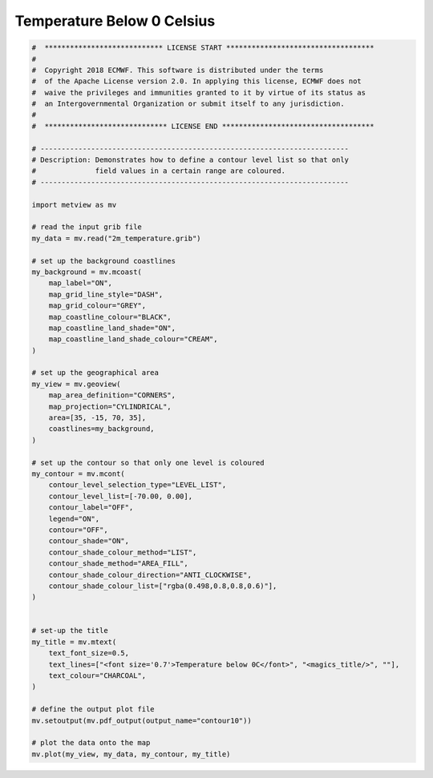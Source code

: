 .. only:: html

    .. note::
        :class: sphx-glr-download-link-note

        Click :ref:`here <sphx_glr_download_auto_examples_contour10.py>`     to download the full example code
    .. rst-class:: sphx-glr-example-title

    .. _sphx_glr_auto_examples_contour10.py:


Temperature Below 0 Celsius
============================



.. image:: /auto_examples/images/sphx_glr_contour10_001.png
    :alt: contour10
    :class: sphx-glr-single-img






.. code-block:: default


    #  **************************** LICENSE START ***********************************
    #
    #  Copyright 2018 ECMWF. This software is distributed under the terms
    #  of the Apache License version 2.0. In applying this license, ECMWF does not
    #  waive the privileges and immunities granted to it by virtue of its status as
    #  an Intergovernmental Organization or submit itself to any jurisdiction.
    #
    #  ***************************** LICENSE END ************************************

    # -------------------------------------------------------------------------
    # Description: Demonstrates how to define a contour level list so that only
    #              field values in a certain range are coloured.
    # -------------------------------------------------------------------------

    import metview as mv

    # read the input grib file
    my_data = mv.read("2m_temperature.grib")

    # set up the background coastlines
    my_background = mv.mcoast(
        map_label="ON",
        map_grid_line_style="DASH",
        map_grid_colour="GREY",
        map_coastline_colour="BLACK",
        map_coastline_land_shade="ON",
        map_coastline_land_shade_colour="CREAM",
    )

    # set up the geographical area
    my_view = mv.geoview(
        map_area_definition="CORNERS",
        map_projection="CYLINDRICAL",
        area=[35, -15, 70, 35],
        coastlines=my_background,
    )

    # set up the contour so that only one level is coloured
    my_contour = mv.mcont(
        contour_level_selection_type="LEVEL_LIST",
        contour_level_list=[-70.00, 0.00],
        contour_label="OFF",
        legend="ON",
        contour="OFF",
        contour_shade="ON",
        contour_shade_colour_method="LIST",
        contour_shade_method="AREA_FILL",
        contour_shade_colour_direction="ANTI_CLOCKWISE",
        contour_shade_colour_list=["rgba(0.498,0.8,0.8,0.6)"],
    )


    # set-up the title
    my_title = mv.mtext(
        text_font_size=0.5,
        text_lines=["<font size='0.7'>Temperature below 0C</font>", "<magics_title/>", ""],
        text_colour="CHARCOAL",
    )

    # define the output plot file
    mv.setoutput(mv.pdf_output(output_name="contour10"))

    # plot the data onto the map
    mv.plot(my_view, my_data, my_contour, my_title)


.. rst-class:: sphx-glr-timing

   **Total running time of the script:** ( 0 minutes  0.580 seconds)


.. _sphx_glr_download_auto_examples_contour10.py:


.. only :: html

 .. container:: sphx-glr-footer
    :class: sphx-glr-footer-example



  .. container:: sphx-glr-download sphx-glr-download-python

     :download:`Download Python source code: contour10.py <contour10.py>`



  .. container:: sphx-glr-download sphx-glr-download-jupyter

     :download:`Download Jupyter notebook: contour10.ipynb <contour10.ipynb>`


.. only:: html

 .. rst-class:: sphx-glr-signature

    `Gallery generated by Sphinx-Gallery <https://sphinx-gallery.github.io>`_
